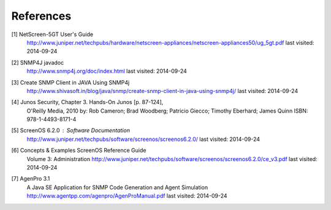 References
==========

.. _1:

[1]  NetScreen-5GT User's Guide
     http://www.juniper.net/techpubs/hardware/netscreen-appliances/netscreen-appliances50/ug_5gt.pdf
     last visited: 2014-09-24

.. _2:

[2]  SNMP4J javadoc
     http://www.snmp4j.org/doc/index.html
     last visited: 2014-09-24

.. _3:

[3]  Create SNMP Client in JAVA Using SNMP4j
     http://www.shivasoft.in/blog/java/snmp/create-snmp-client-in-java-using-snmp4j/
     last visited: 2014-09-24

.. _4:

[4]  Junos Security, Chapter 3. Hands-On Junos [p. 87-124],
     O'Reilly Media, 2010
     by: Rob Cameron; Brad Woodberg; Patricio Giecco; Timothy Eberhard; James Quinn
     ISBN: 978-1-4493-8171-4

.. _5:

[5]  ScreenOS 6.2.0 : Software Documentation
     http://www.juniper.net/techpubs/software/screenos/screenos6.2.0/
     last visited: 2014-09-24

.. _6:

[6]  Concepts & Examples ScreenOS Reference Guide
     Volume 3: Administration
     http://www.juniper.net/techpubs/software/screenos/screenos6.2.0/ce_v3.pdf
     last visited: 2014-09-24

.. _7:

[7]  AgenPro 3.1
     A Java SE Application for SNMP Code Generation and Agent Simulation
     http://www.agentpp.com/agenpro/AgenProManual.pdf
     last visited: 2014-09-24
